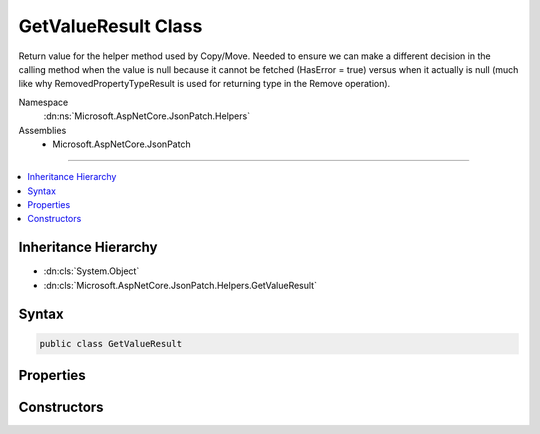 

GetValueResult Class
====================






Return value for the helper method used by Copy/Move.  Needed to ensure we can make a different
decision in the calling method when the value is null because it cannot be fetched (HasError = true) 
versus when it actually is null (much like why RemovedPropertyTypeResult is used for returning 
type in the Remove operation).


Namespace
    :dn:ns:`Microsoft.AspNetCore.JsonPatch.Helpers`
Assemblies
    * Microsoft.AspNetCore.JsonPatch

----

.. contents::
   :local:



Inheritance Hierarchy
---------------------


* :dn:cls:`System.Object`
* :dn:cls:`Microsoft.AspNetCore.JsonPatch.Helpers.GetValueResult`








Syntax
------

.. code-block:: csharp

    public class GetValueResult








.. dn:class:: Microsoft.AspNetCore.JsonPatch.Helpers.GetValueResult
    :hidden:

.. dn:class:: Microsoft.AspNetCore.JsonPatch.Helpers.GetValueResult

Properties
----------

.. dn:class:: Microsoft.AspNetCore.JsonPatch.Helpers.GetValueResult
    :noindex:
    :hidden:

    
    .. dn:property:: Microsoft.AspNetCore.JsonPatch.Helpers.GetValueResult.HasError
    
        
    
        
        HasError: true when an error occurred, the operation didn't complete succesfully
    
        
        :rtype: System.Boolean
    
        
        .. code-block:: csharp
    
            public bool HasError
            {
                get;
            }
    
    .. dn:property:: Microsoft.AspNetCore.JsonPatch.Helpers.GetValueResult.PropertyValue
    
        
    
        
        The value of the property we're trying to get
    
        
        :rtype: System.Object
    
        
        .. code-block:: csharp
    
            public object PropertyValue
            {
                get;
            }
    

Constructors
------------

.. dn:class:: Microsoft.AspNetCore.JsonPatch.Helpers.GetValueResult
    :noindex:
    :hidden:

    
    .. dn:constructor:: Microsoft.AspNetCore.JsonPatch.Helpers.GetValueResult.GetValueResult(System.Object, System.Boolean)
    
        
    
        
        :type propertyValue: System.Object
    
        
        :type hasError: System.Boolean
    
        
        .. code-block:: csharp
    
            public GetValueResult(object propertyValue, bool hasError)
    

